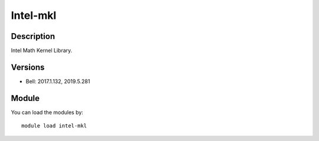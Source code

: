 .. _backbone-label:

Intel-mkl
==============================

Description
~~~~~~~~
Intel Math Kernel Library.

Versions
~~~~~~~~
- Bell: 2017.1.132, 2019.5.281

Module
~~~~~~~~
You can load the modules by::

    module load intel-mkl

